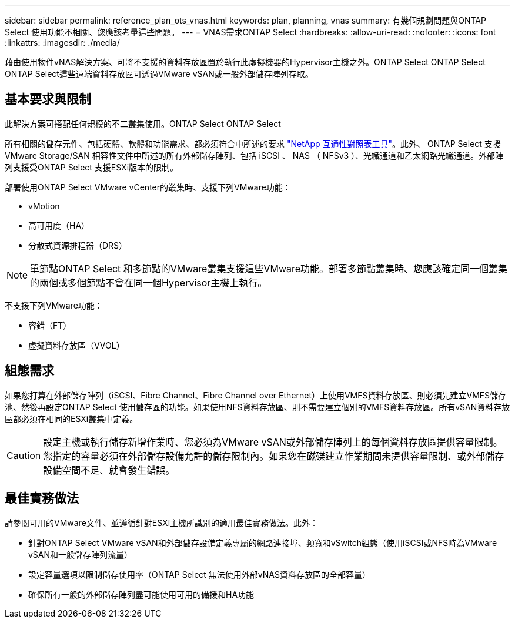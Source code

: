 ---
sidebar: sidebar 
permalink: reference_plan_ots_vnas.html 
keywords: plan, planning, vnas 
summary: 有幾個規劃問題與ONTAP Select 使用功能不相關、您應該考量這些問題。 
---
= VNAS需求ONTAP Select
:hardbreaks:
:allow-uri-read: 
:nofooter: 
:icons: font
:linkattrs: 
:imagesdir: ./media/


[role="lead"]
藉由使用物件vNAS解決方案、可將不支援的資料存放區置於執行此虛擬機器的Hypervisor主機之外。ONTAP Select ONTAP Select ONTAP Select這些遠端資料存放區可透過VMware vSAN或一般外部儲存陣列存取。



== 基本要求與限制

此解決方案可搭配任何規模的不二叢集使用。ONTAP Select ONTAP Select

所有相關的儲存元件、包括硬體、軟體和功能需求、都必須符合中所述的要求
link:https://mysupport.netapp.com/matrix/["NetApp 互通性對照表工具"^]。此外、 ONTAP Select 支援 VMware Storage/SAN 相容性文件中所述的所有外部儲存陣列、包括 iSCSI 、 NAS （ NFSv3 ）、光纖通道和乙太網路光纖通道。外部陣列支援受ONTAP Select 支援ESXi版本的限制。

部署使用ONTAP Select VMware vCenter的叢集時、支援下列VMware功能：

* vMotion
* 高可用度（HA）
* 分散式資源排程器（DRS）



NOTE: 單節點ONTAP Select 和多節點的VMware叢集支援這些VMware功能。部署多節點叢集時、您應該確定同一個叢集的兩個或多個節點不會在同一個Hypervisor主機上執行。

不支援下列VMware功能：

* 容錯（FT）
* 虛擬資料存放區（VVOL）




== 組態需求

如果您打算在外部儲存陣列（iSCSI、Fibre Channel、Fibre Channel over Ethernet）上使用VMFS資料存放區、則必須先建立VMFS儲存池、然後再設定ONTAP Select 使用儲存區的功能。如果使用NFS資料存放區、則不需要建立個別的VMFS資料存放區。所有vSAN資料存放區都必須在相同的ESXi叢集中定義。


CAUTION: 設定主機或執行儲存新增作業時、您必須為VMware vSAN或外部儲存陣列上的每個資料存放區提供容量限制。您指定的容量必須在外部儲存設備允許的儲存限制內。如果您在磁碟建立作業期間未提供容量限制、或外部儲存設備空間不足、就會發生錯誤。



== 最佳實務做法

請參閱可用的VMware文件、並遵循針對ESXi主機所識別的適用最佳實務做法。此外：

* 針對ONTAP Select VMware vSAN和外部儲存設備定義專屬的網路連接埠、頻寬和vSwitch組態（使用iSCSI或NFS時為VMware vSAN和一般儲存陣列流量）
* 設定容量選項以限制儲存使用率（ONTAP Select 無法使用外部vNAS資料存放區的全部容量）
* 確保所有一般的外部儲存陣列盡可能使用可用的備援和HA功能

